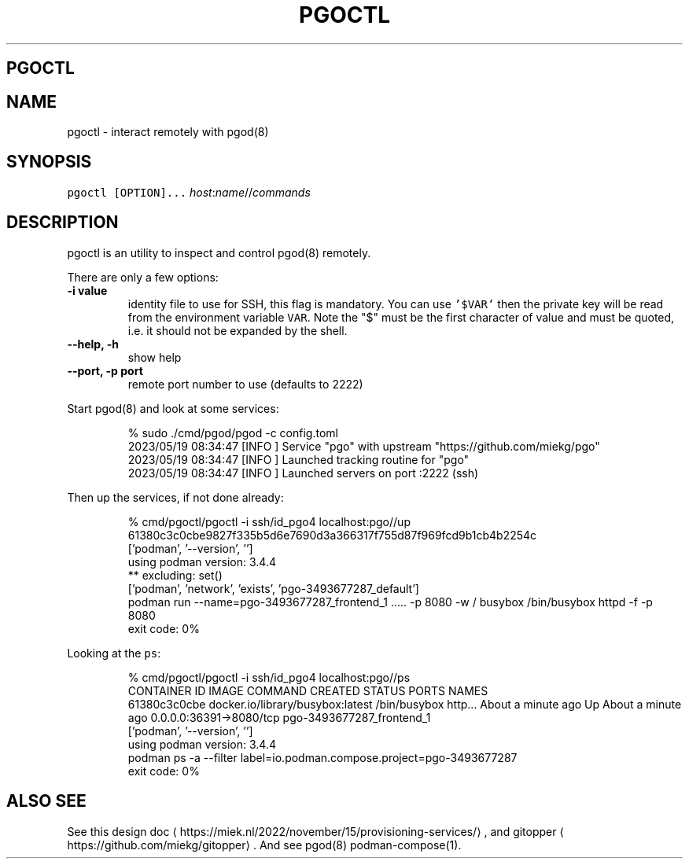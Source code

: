.\" Generated by Mmark Markdown Processer - mmark.miek.nl
.TH "PGOCTL" 1 "May 2023" "System Administration" "Podman Compose"

.SH "PGOCTL"
.SH "NAME"
.PP
pgoctl - interact remotely with pgod(8)

.SH "SYNOPSIS"
.PP
\fB\fCpgoctl [OPTION]...\fR \fIhost\fP:\fIname\fP//\fIcommands\fP

.SH "DESCRIPTION"
.PP
pgoctl is an utility to inspect and control pgod(8) remotely.

.PP
There are only a few options:

.TP
\fB-i value\fP
identity file to use for SSH, this flag is mandatory. You can use \fB\fC'$VAR'\fR then the private key
will be read from the environment variable \fB\fCVAR\fR. Note the "$" must be the first character of value
and must be quoted, i.e. it should not be expanded by the shell.
.TP
\fB--help, -h\fP
show help
.TP
\fB--port, -p port\fP
remote port number to use (defaults to 2222)


.PP
Start pgod(8) and look at some services:

.PP
.RS

.nf
% sudo ./cmd/pgod/pgod \-c config.toml
2023/05/19 08:34:47 [INFO ] Service "pgo" with upstream "https://github.com/miekg/pgo"
2023/05/19 08:34:47 [INFO ] Launched tracking routine for "pgo"
2023/05/19 08:34:47 [INFO ] Launched servers on port :2222 (ssh)

.fi
.RE

.PP
Then up the services, if not done already:

.PP
.RS

.nf
% cmd/pgoctl/pgoctl \-i ssh/id\_pgo4 localhost:pgo//up
61380c3c0cbe9827f335b5d6e7690d3a366317f755d87f969fcd9b1cb4b2254c
['podman', '\-\-version', '']
using podman version: 3.4.4
** excluding:  set()
['podman', 'network', 'exists', 'pgo\-3493677287\_default']
podman run \-\-name=pgo\-3493677287\_frontend\_1 ..... \-p 8080 \-w / busybox /bin/busybox httpd \-f \-p 8080
exit code: 0%

.fi
.RE

.PP
Looking at the \fB\fCps\fR:

.PP
.RS

.nf
% cmd/pgoctl/pgoctl \-i ssh/id\_pgo4 localhost:pgo//ps
CONTAINER ID  IMAGE                             COMMAND               CREATED             STATUS                 PORTS                    NAMES
61380c3c0cbe  docker.io/library/busybox:latest  /bin/busybox http...  About a minute ago  Up About a minute ago  0.0.0.0:36391\->8080/tcp  pgo\-3493677287\_frontend\_1
['podman', '\-\-version', '']
using podman version: 3.4.4
podman ps \-a \-\-filter label=io.podman.compose.project=pgo\-3493677287
exit code: 0%

.fi
.RE

.SH "ALSO SEE"
.PP
See this design doc
\[la]https://miek.nl/2022/november/15/provisioning-services/\[ra], and
gitopper
\[la]https://github.com/miekg/gitopper\[ra]. And see pgod(8) podman-compose(1).

